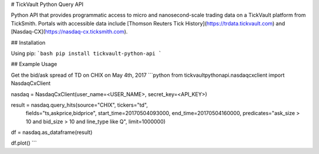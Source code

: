 # TickVault Python Query API

Python API that provides programmatic access to micro and nanosecond-scale trading data on a TickVault platform from TickSmith. Portals with accessible data include [Thomson Reuters Tick History](https://trdata.tickvault.com) and [Nasdaq-CX](https://nasdaq-cx.ticksmith.com).

## Installation

Using pip:
```bash
pip install tickvault-python-api
```

## Example Usage

Get the bid/ask spread of TD on CHIX on May 4th, 2017 
```python
from tickvaultpythonapi.nasdaqcxclient import NasdaqCxClient

nasdaq = NasdaqCxClient(user_name=<USER_NAME>, secret_key=<API_KEY>)

result = nasdaq.query_hits(source="CHIX", tickers="td",
                           fields="ts,askprice,bidprice",
                           start_time=20170504093000, end_time=20170504160000,
                           predicates="ask_size > 10 and bid_size > 10 and line_type like Q",
                           limit=1000000)

df = nasdaq.as_dataframe(result)

df.plot()
```

